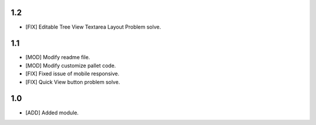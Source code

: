 1.2
=======
- [FIX] Editable Tree View Textarea Layout Problem solve.

1.1
=======
- [MOD] Modify readme file.
- [MOD] Modify customize pallet code.
- [FIX] Fixed issue of mobile responsive.
- [FIX] Quick View button problem solve.

1.0
=======
- [ADD] Added module.
